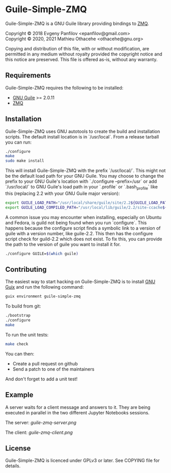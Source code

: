 * Guile-Simple-ZMQ

Guile-Simple-ZMQ is a GNU Guile library providing bindings to [[https://zeromq.org/][ZMQ]].

Copyright © 2018 Evgeny Panfilov <epanfilov@gmail.com>\\
Copyright © 2020, 2021 Mathieu Othacehe <othacehe@gnu.org>

Copying and distribution of this file, with or without modification,
are permitted in any medium without royalty provided the copyright
notice and this notice are preserved.  This file is offered as-is,
without any warranty.

** Requirements

Guile-Simple-ZMQ requires the following to be installed:

- [[https://www.gnu.org/software/guile/][GNU Guile]] >= 2.0.11
- [[https://zeromq.org/][ZMQ]]

** Installation

Guile-Simple-ZMQ uses GNU autotools to create the build and installation
scripts. The default install location is in `/usr/local`. From a
release tarball you can run:

#+BEGIN_SRC sh
./configure
make
sudo make install
#+END_SRC

This will install Guile-Simple-ZMQ with the prefix `/usr/local/`. This
might not be the default load path for your GNU Guile. You may choose
to change the prefix to your GNU Guile's location with `./configure
--prefix=/usr` or add `/usr/local/` to GNU Guile's load path in your
`.profile` or `.bash_profile` like this (replacing 2.2 with your GNU
Guile major version):

#+BEGIN_SRC sh
export GUILE_LOAD_PATH="/usr/local/share/guile/site/2.2${GUILE_LOAD_PATH:+:}$GUILE_LOAD_PATH"
export GUILE_LOAD_COMPILED_PATH="/usr/local/lib/guile/2.2/site-ccache${GUILE_LOAD_COMPILED_PATH:+:}$GUILE_COMPILED_LOAD_PATH"
#+END_SRC

A common issue you may encounter when installing, especially on Ubuntu
and Fedora, is guild not being found when you run `configure`. This
happens because the configure script finds a symbolic link to a
version of guile with a version number, like guile-2.2. This then has
the configure script check for guild-2.2 which does not exist. To fix
this, you can provide the path to the version of guile you want to
install it for.

#+BEGIN_SRC sh
./configure GUILE=$(which guile)
#+END_SRC

** Contributing

The easiest way to start hacking on Guile-Simple-ZMQ is to install [[https://gnu.org/s/guix][GNU Guix]]
and run the following command:

#+BEGIN_SRC sh
guix environment guile-simple-zmq
#+END_SRC

To build from git:

#+BEGIN_SRC sh
./bootstrap
./configure
make
#+END_SRC

To run the unit tests:

#+BEGIN_SRC sh
make check
#+END_SRC

You can then:

- Create a pull request on github
- Send a patch to one of the maintainers

And don't forget to add a unit test!

** Example
A server waits for a client message and answers to it. They are being executed
in parallel in the two different Jupyter Notebooks sessions.

The server:
[[guile-zmq-server.png]]

The client:
[[guile-zmq-client.png]]

** License
Guile-Simple-ZMQ is licenced under GPLv3 or later. See COPYING file for
details.

